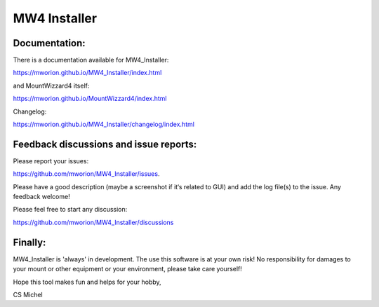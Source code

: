 MW4 Installer
=============

Documentation:
--------------
There is a documentation available for MW4_Installer:

https://mworion.github.io/MW4_Installer/index.html

and MountWizzard4 itself:

https://mworion.github.io/MountWizzard4/index.html


Changelog:

https://mworion.github.io/MW4_Installer/changelog/index.html


Feedback discussions and issue reports:
---------------------------------------
Please report your issues:

https://github.com/mworion/MW4_Installer/issues.

Please have a good description (maybe a screenshot if it‘s related to GUI) and
add the log file(s) to the issue. Any feedback welcome!

Please feel free to start any discussion:

https://github.com/mworion/MW4_Installer/discussions


Finally:
--------
MW4_Installer is 'always' in development. The use this software is at your own
risk! No responsibility for damages to your mount or other equipment or your
environment, please take care yourself!

Hope this tool makes fun and helps for your hobby,

CS Michel
